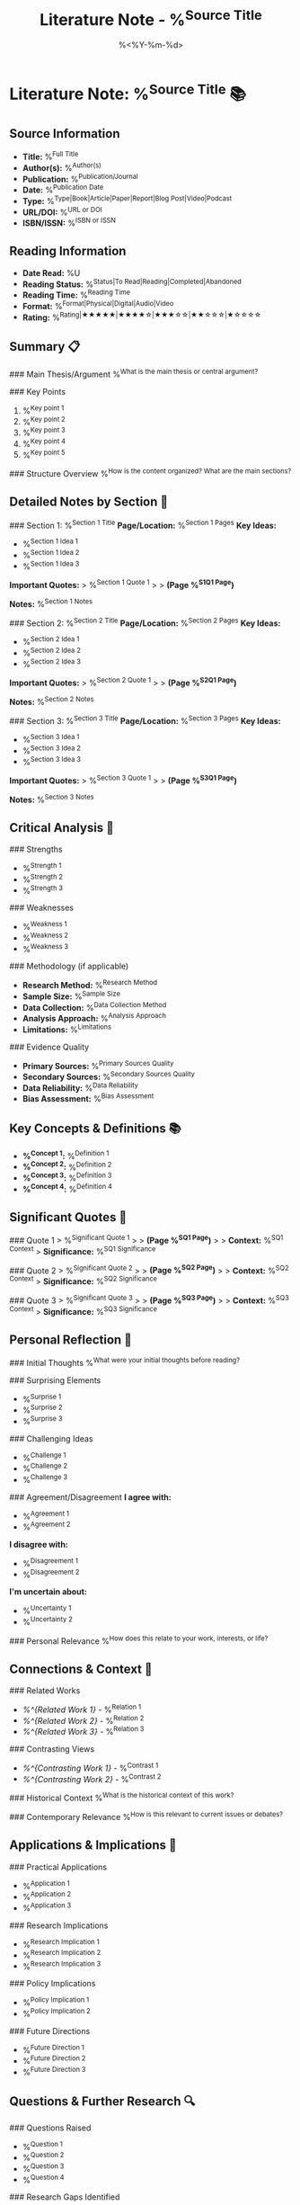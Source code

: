 #+TITLE: Literature Note - %^{Source Title}
#+DATE: %<%Y-%m-%d>
#+STARTUP: overview
#+TAGS: literature note reading
#+FILETAGS: :literature:note:reading:
#+ROAM_REFS: %^{Reference URL or Citation}

* Literature Note: %^{Source Title} 📚

** Source Information
- **Title:** %^{Full Title}
- **Author(s):** %^{Author(s)}
- **Publication:** %^{Publication/Journal}
- **Date:** %^{Publication Date}
- **Type:** %^{Type|Book|Article|Paper|Report|Blog Post|Video|Podcast}
- **URL/DOI:** %^{URL or DOI}
- **ISBN/ISSN:** %^{ISBN or ISSN}

** Reading Information
- **Date Read:** %U
- **Reading Status:** %^{Status|To Read|Reading|Completed|Abandoned}
- **Reading Time:** %^{Reading Time}
- **Format:** %^{Format|Physical|Digital|Audio|Video}
- **Rating:** %^{Rating|★★★★★|★★★★☆|★★★☆☆|★★☆☆☆|★☆☆☆☆}

** Summary 📋
### Main Thesis/Argument
%^{What is the main thesis or central argument?}

### Key Points
1. %^{Key point 1}
2. %^{Key point 2}
3. %^{Key point 3}
4. %^{Key point 4}
5. %^{Key point 5}

### Structure Overview
%^{How is the content organized? What are the main sections?}

** Detailed Notes by Section 📖

### Section 1: %^{Section 1 Title}
**Page/Location:** %^{Section 1 Pages}
**Key Ideas:**
- %^{Section 1 Idea 1}
- %^{Section 1 Idea 2}
- %^{Section 1 Idea 3}

**Important Quotes:**
> %^{Section 1 Quote 1}
> 
> *(Page %^{S1Q1 Page})*

**Notes:**
%^{Section 1 Notes}

### Section 2: %^{Section 2 Title}
**Page/Location:** %^{Section 2 Pages}
**Key Ideas:**
- %^{Section 2 Idea 1}
- %^{Section 2 Idea 2}
- %^{Section 2 Idea 3}

**Important Quotes:**
> %^{Section 2 Quote 1}
> 
> *(Page %^{S2Q1 Page})*

**Notes:**
%^{Section 2 Notes}

### Section 3: %^{Section 3 Title}
**Page/Location:** %^{Section 3 Pages}
**Key Ideas:**
- %^{Section 3 Idea 1}
- %^{Section 3 Idea 2}
- %^{Section 3 Idea 3}

**Important Quotes:**
> %^{Section 3 Quote 1}
> 
> *(Page %^{S3Q1 Page})*

**Notes:**
%^{Section 3 Notes}

** Critical Analysis 🧐

### Strengths
- %^{Strength 1}
- %^{Strength 2}
- %^{Strength 3}

### Weaknesses
- %^{Weakness 1}
- %^{Weakness 2}
- %^{Weakness 3}

### Methodology (if applicable)
- **Research Method:** %^{Research Method}
- **Sample Size:** %^{Sample Size}
- **Data Collection:** %^{Data Collection Method}
- **Analysis Approach:** %^{Analysis Approach}
- **Limitations:** %^{Limitations}

### Evidence Quality
- **Primary Sources:** %^{Primary Sources Quality}
- **Secondary Sources:** %^{Secondary Sources Quality}
- **Data Reliability:** %^{Data Reliability}
- **Bias Assessment:** %^{Bias Assessment}

** Key Concepts & Definitions 📚
- **%^{Concept 1}:** %^{Definition 1}
- **%^{Concept 2}:** %^{Definition 2}
- **%^{Concept 3}:** %^{Definition 3}
- **%^{Concept 4}:** %^{Definition 4}

** Significant Quotes 💬
### Quote 1
> %^{Significant Quote 1}
> 
> *(Page %^{SQ1 Page})*
> 
> **Context:** %^{SQ1 Context}
> **Significance:** %^{SQ1 Significance}

### Quote 2
> %^{Significant Quote 2}
> 
> *(Page %^{SQ2 Page})*
> 
> **Context:** %^{SQ2 Context}
> **Significance:** %^{SQ2 Significance}

### Quote 3
> %^{Significant Quote 3}
> 
> *(Page %^{SQ3 Page})*
> 
> **Context:** %^{SQ3 Context}
> **Significance:** %^{SQ3 Significance}

** Personal Reflection 🤔
### Initial Thoughts
%^{What were your initial thoughts before reading?}

### Surprising Elements
- %^{Surprise 1}
- %^{Surprise 2}
- %^{Surprise 3}

### Challenging Ideas
- %^{Challenge 1}
- %^{Challenge 2}
- %^{Challenge 3}

### Agreement/Disagreement
**I agree with:**
- %^{Agreement 1}
- %^{Agreement 2}

**I disagree with:**
- %^{Disagreement 1}
- %^{Disagreement 2}

**I'm uncertain about:**
- %^{Uncertainty 1}
- %^{Uncertainty 2}

### Personal Relevance
%^{How does this relate to your work, interests, or life?}

** Connections & Context 🔗
### Related Works
- [[%^{Related Work 1}]] - %^{Relation 1}
- [[%^{Related Work 2}]] - %^{Relation 2}
- [[%^{Related Work 3}]] - %^{Relation 3}

### Contrasting Views
- [[%^{Contrasting Work 1}]] - %^{Contrast 1}
- [[%^{Contrasting Work 2}]] - %^{Contrast 2}

### Historical Context
%^{What is the historical context of this work?}

### Contemporary Relevance
%^{How is this relevant to current issues or debates?}

** Applications & Implications 🚀
### Practical Applications
- %^{Application 1}
- %^{Application 2}
- %^{Application 3}

### Research Implications
- %^{Research Implication 1}
- %^{Research Implication 2}
- %^{Research Implication 3}

### Policy Implications
- %^{Policy Implication 1}
- %^{Policy Implication 2}

### Future Directions
- %^{Future Direction 1}
- %^{Future Direction 2}
- %^{Future Direction 3}

** Questions & Further Research 🔍
### Questions Raised
- %^{Question 1}
- %^{Question 2}
- %^{Question 3}
- %^{Question 4}

### Research Gaps Identified
- %^{Gap 1}
- %^{Gap 2}
- %^{Gap 3}

### Follow-up Reading
- [ ] %^{Follow-up 1}
- [ ] %^{Follow-up 2}
- [ ] %^{Follow-up 3}

** Action Items 📋
- [ ] Create permanent notes for key concepts
- [ ] Research %^{Research Topic}
- [ ] Connect with %^{Connection Topic}
- [ ] Discuss with %^{Discussion Partner}
- [ ] Apply concept of %^{Application Concept}

** Citation & References 📎
### Full Citation
%^{Full APA/MLA Citation}

### Referenced Works
- %^{Reference 1}
- %^{Reference 2}
- %^{Reference 3}

### Citing This Work
For future reference: %^{Personal Citation Note}

---
*Literature note created: %U*
*Reading completed: %^{Reading Completion Date}*
*Review scheduled: %^{Review Date}*
*Total reading time: %^{Total Reading Time}*